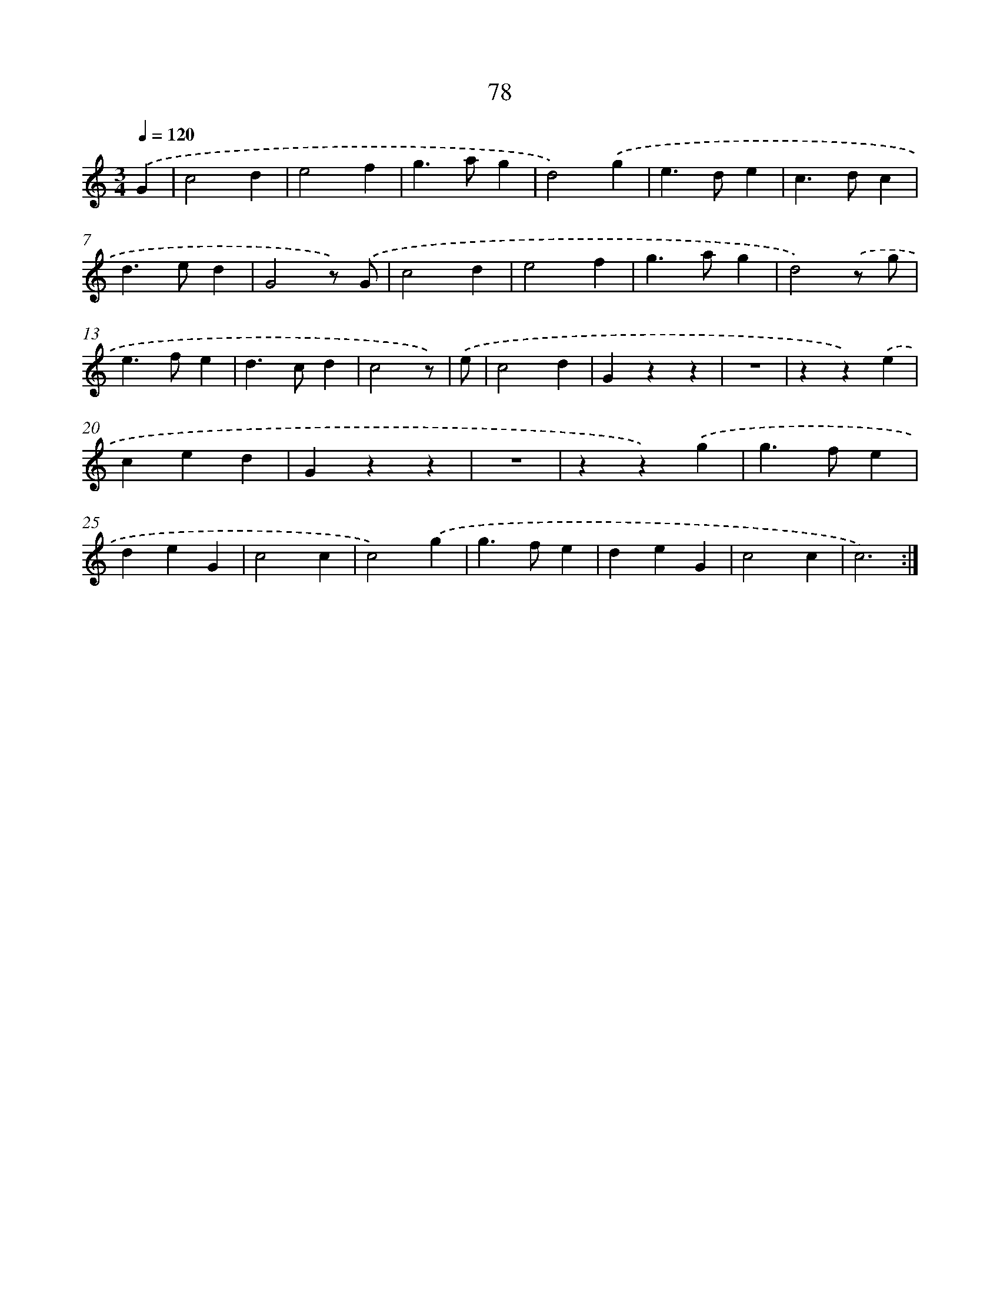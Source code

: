 X: 12734
T: 78
%%abc-version 2.0
%%abcx-abcm2ps-target-version 5.9.1 (29 Sep 2008)
%%abc-creator hum2abc beta
%%abcx-conversion-date 2018/11/01 14:37:27
%%humdrum-veritas 3068510054
%%humdrum-veritas-data 3850473720
%%continueall 1
%%barnumbers 0
L: 1/4
M: 3/4
Q: 1/4=120
K: C clef=treble
.('G [I:setbarnb 1]|
c2d |
e2f |
g>ag |
d2).('g |
e>de |
c>dc |
d>ed |
G2z/) .('G/ |
c2d |
e2f |
g>ag |
d2).('z/ g/ |
e>fe |
d>cd |
c2z/) |
.('e/ [I:setbarnb 16]|
c2d |
Gzz |
z3 |
zz).('e |
ced |
Gzz |
z3 |
zz).('g |
g>fe |
deG |
c2c |
c2).('g |
g>fe |
deG |
c2c |
c3) :|]
